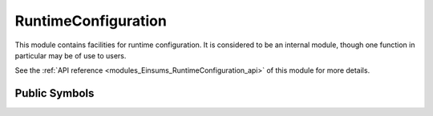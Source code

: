 ..
    Copyright (c) The Einsums Developers. All rights reserved.
    Licensed under the MIT License. See LICENSE.txt in the project root for license information.

.. _modules_Einsums_RuntimeConfiguration:

====================
RuntimeConfiguration
====================

This module contains facilities for runtime configuration. It is considered to be an internal
module, though one function in particular may be of use to users.

See the :ref:`API reference <modules_Einsums_RuntimeConfiguration_api>` of this module for more
details.

Public Symbols
--------------

.. cpp:function:: void register_arguments(std::function<void(argparse::ArgumentParser &)> func)

    Adds a function that registers command line arguments to the list of start-up functions. This
    should be called before Einsums is initialized. During initialization, the function given to this
    will be called, allowing it to set up command line arguments. These arguments will then be processed.
    This is an example of what can be done with this, taken from the BufferAllocator module.

    .. code:: C++

        void add_Einsums_BufferAllocator_arguments(argparse::ArgumentParser &parser) {
            // Get the config maps for making the options available to the program.
            auto &global_config = GlobalConfigMap::get_singleton();
            auto &global_string = global_config.get_string_map()->get_value();

            // Add the argument.
            parser.add_argument("--einsums:buffer-size")
                .default_value("4MB")
                .help("Total size of buffers allocated for tensor contractions.")
                .store_into(global_string["buffer-size"]);

            // Attach an observer to look for changes to this argument.
            global_config.attach(detail::Einsums_BufferAllocator_vars::update_max_size);
        }

    :param func: The function to run during initialization.